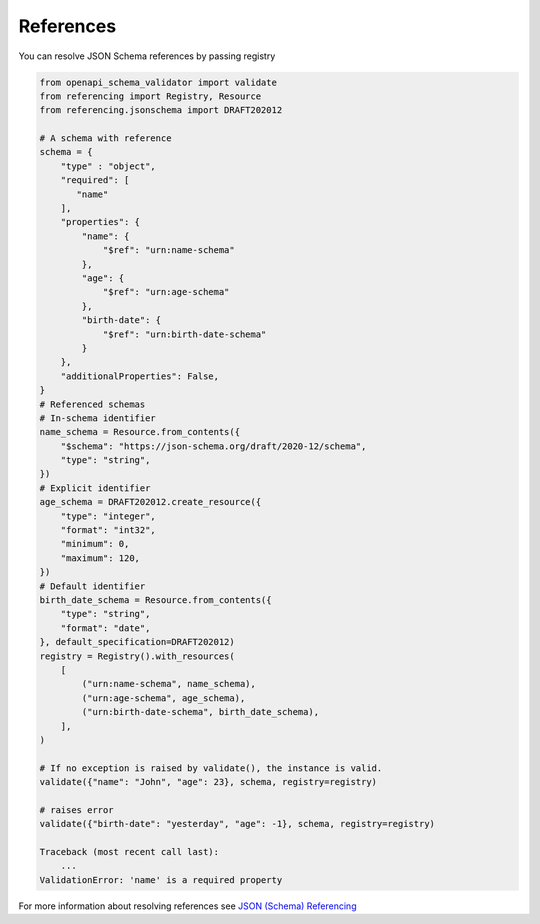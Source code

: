 References
==========

You can resolve JSON Schema references by passing registry

.. code-block:: python

   from openapi_schema_validator import validate
   from referencing import Registry, Resource
   from referencing.jsonschema import DRAFT202012

   # A schema with reference
   schema = {
       "type" : "object",
       "required": [
          "name"
       ],
       "properties": {
           "name": {
               "$ref": "urn:name-schema"
           },
           "age": {
               "$ref": "urn:age-schema"
           },
           "birth-date": {
               "$ref": "urn:birth-date-schema"
           }
       },
       "additionalProperties": False,
   }
   # Referenced schemas
   # In-schema identifier
   name_schema = Resource.from_contents({
       "$schema": "https://json-schema.org/draft/2020-12/schema",
       "type": "string",
   })
   # Explicit identifier
   age_schema = DRAFT202012.create_resource({
       "type": "integer",
       "format": "int32",
       "minimum": 0,
       "maximum": 120,
   })
   # Default identifier
   birth_date_schema = Resource.from_contents({
       "type": "string",
       "format": "date",
   }, default_specification=DRAFT202012)
   registry = Registry().with_resources(
       [
           ("urn:name-schema", name_schema),
           ("urn:age-schema", age_schema),
           ("urn:birth-date-schema", birth_date_schema),
       ],
   )

   # If no exception is raised by validate(), the instance is valid.
   validate({"name": "John", "age": 23}, schema, registry=registry)

   # raises error
   validate({"birth-date": "yesterday", "age": -1}, schema, registry=registry)

   Traceback (most recent call last):
       ...
   ValidationError: 'name' is a required property

For more information about resolving references see `JSON (Schema) Referencing <https://python-jsonschema.readthedocs.io/en/latest/referencing/>`__

